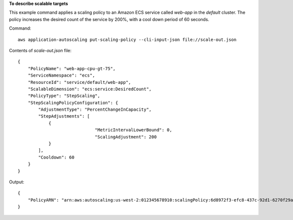 **To describe scalable targets**

This example command applies a scaling policy to an Amazon ECS service called `web-app` in the `default` cluster. The policy increases the desired count of the service by 200%, with a cool down period of 60 seconds.

Command::

  aws application-autoscaling put-scaling-policy --cli-input-json file://scale-out.json

Contents of `scale-out.json` file::

  {
      "PolicyName": "web-app-cpu-gt-75",
      "ServiceNamespace": "ecs",
      "ResourceId": "service/default/web-app",
      "ScalableDimension": "ecs:service:DesiredCount",
      "PolicyType": "StepScaling",
      "StepScalingPolicyConfiguration": {
          "AdjustmentType": "PercentChangeInCapacity",
          "StepAdjustments": [
              {
  				"MetricIntervalLowerBound": 0,
  				"ScalingAdjustment": 200
              }
          ],
          "Cooldown": 60
      }
  }

Output::

  {
      "PolicyARN": "arn:aws:autoscaling:us-west-2:012345678910:scalingPolicy:6d8972f3-efc8-437c-92d1-6270f29a66e7:resource/ecs/service/default/web-app:policyName/web-app-cpu-gt-75"
  }
